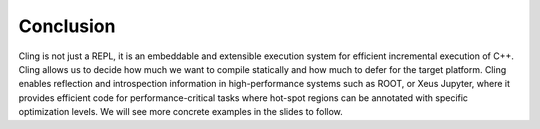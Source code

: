 Conclusion
-----------------------------------
Cling is not just a REPL, it is an embeddable and extensible execution system for efficient incremental execution of C++. Cling allows us to decide how much we want to compile statically and how much to defer for the target platform. Cling enables reflection and introspection information in high-performance systems such as ROOT, or Xeus Jupyter, where it provides efficient code for performance-critical tasks where hot-spot regions can be annotated with specific optimization levels. We will see more concrete examples in the slides to follow. 

